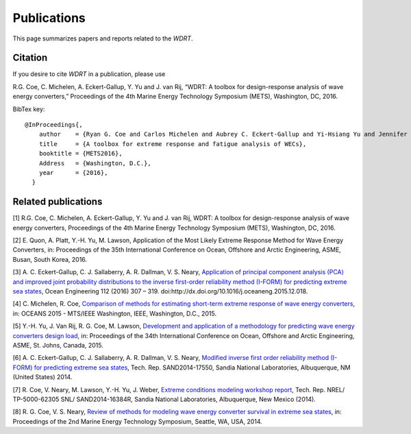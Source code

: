 Publications
============
This page summarizes papers and reports related to the `WDRT`.

Citation
--------
If you desire to cite `WDRT` in a publication, please use

R.G. Coe, C. Michelen, A. Eckert-Gallup, Y. Yu and J. van Rij, “WDRT: A toolbox for design-response analysis of wave energy converters,” Proceedings of the 4th Marine Energy Technology Symposium (METS), Washington, DC, 2016.

BibTex key::

	@InProceedings{,
	    author    = {Ryan G. Coe and Carlos Michelen and Aubrey C. Eckert-Gallup and Yi-Hsiang Yu and Jennifer van Rij},
	    title     = {A toolbox for extreme response and fatigue analysis of WECs},
	    booktitle = {METS2016},
	    Address   = {Washington, D.C.},
	    year      = {2016},
	  }

.. _pubs:

Related publications
--------------------

[1] R.G. Coe, C. Michelen, A. Eckert-Gallup, Y. Yu and J. van Rij, WDRT: A toolbox for design-response analysis of wave energy converters, Proceedings of the 4th Marine Energy Technology Symposium (METS), Washington, DC, 2016.

[2] E. Quon, A. Platt, Y.-H. Yu, M. Lawson, Application of the Most Likely Extreme Response Method for Wave Energy Converters, in: Proceedings of the 35th International Conference on Ocean, Offshore and Arctic Engineering, ASME, Busan, South Korea, 2016.

[3] A. C. Eckert-Gallup, C. J. Sallaberry, A. R. Dallman, V. S. Neary, `Application of principal component analysis (PCA) and improved joint probability distributions to the inverse first-order reliability method (I-FORM) for predicting extreme sea states <http://www.sciencedirect.com/science/article/pii/S0029801815006721>`_, Ocean Engineering 112 (2016) 307 – 319. doi:http://dx.doi.org/10.1016/j.oceaneng.2015.12.018.

[4] C. Michelen, R. Coe, `Comparison of methods for estimating short-term extreme response of wave energy converters <http://ieeexplore.ieee.org/xpls/abs_all.jsp?arnumber=7401878&tag=1>`_, in: OCEANS 2015 - MTS/IEEE Washington, IEEE, Washington, D.C., 2015.

[5] Y.-H. Yu, J. Van Rij, R. G. Coe, M. Lawson, `Development and application of a methodology for predicting wave energy converters design load <http://proceedings.asmedigitalcollection.asme.org/proceeding.aspx?articleID=2465994>`_, in: Proceedings of the 34th International Conference on Ocean, Offshore and Arctic Engineering, ASME, St. Johns, Canada, 2015.

[6] A. C. Eckert-Gallup, C. J. Sallaberry, A. R. Dallman, V. S. Neary, `Modified inverse first order reliability method (I-FORM) for predicting extreme sea states <https://www.google.com/url?sa=t&rct=j&q=&esrc=s&source=web&cd=1&cad=rja&uact=8&ved=0CCMQFjAAahUKEwiShYidmcLIAhVIlIgKHe6tAsw&url=http%3A%2F%2Fprod.sandia.gov%2Ftechlib%2Faccess-control.cgi%2F2014%2F1417550.pdf&usg=AFQjCNGaXmRbm0SvIS3zrIxd0z14q3BVYg&sig2=cLHjej-znRIW3fIIGlh5_Q>`_, Tech. Rep. SAND2014-17550, Sandia National Laboratories, Albuquerque, NM (United States) 2014.

[7] R. Coe, V. Neary, M. Lawson, Y.-H. Yu, J. Weber, `Extreme conditions modeling workshop report <http://prod-http-80-800498448.us-east-1.elb.amazonaws.com/w/images/8/81/WEC_Extreme_Conditions_Modeling_Workshop_Report.pdf>`_, Tech. Rep. NREL/ TP-5000-62305 SNL/ SAND2014-16384R, Sandia National Laboratories, Albuquerque, New Mexico (2014).

[8] R. G. Coe, V. S. Neary, `Review of methods for modeling wave energy converter survival in extreme sea states <http://vtechworks.lib.vt.edu/bitstream/handle/10919/49221/101-Coe.pdf?sequence=1&isAllowed=y>`_, in: Proceedings of the 2nd Marine Energy Technology Symposium, Seattle, WA, USA, 2014.
